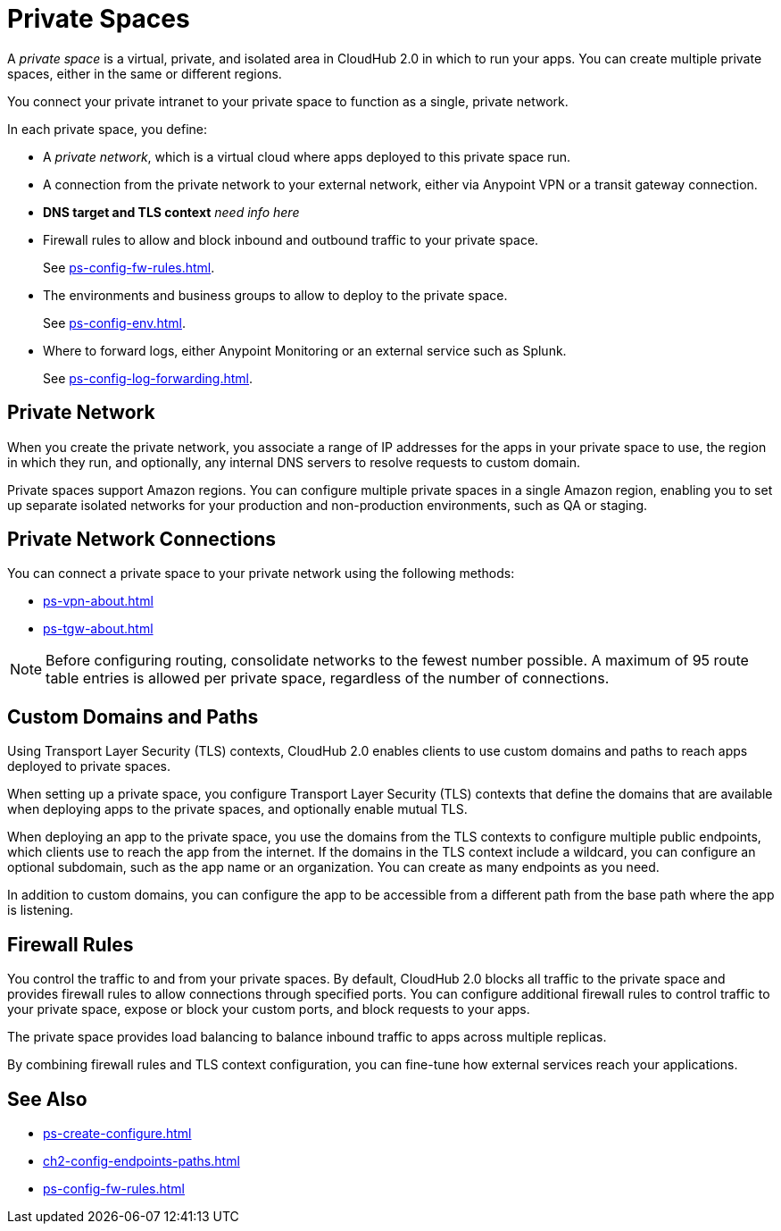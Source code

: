 = Private Spaces


// (*Learn more* link from *Private Spaces* page)


A _private space_ is a virtual, private, and isolated area in CloudHub 2.0 in which to run your apps.
You can create multiple private spaces, either in the same or different regions.

You connect your private intranet to your private space to function as a single, private network. 

In each private space, you define:

* A _private network_, which is a virtual cloud where apps deployed to this private space run.
* A connection from the private network to your external network, either via Anypoint VPN or a transit gateway connection.
* *DNS target and TLS context* _need info here_
* Firewall rules to allow and block inbound and outbound traffic to your private space.
+
See xref:ps-config-fw-rules.adoc[].
* The environments and business groups to allow to deploy to the private space.
+
See xref:ps-config-env.adoc[].
* Where to forward logs, either Anypoint Monitoring or an external service such as Splunk.
+
See xref:ps-config-log-forwarding.adoc[].

// Utilize Anypoint Security Edge policies


== Private Network

When you create the private network, you associate a range of IP addresses for the apps in your private space to use, the region in which they run, and optionally, any internal DNS servers to resolve requests to custom domain.

Private spaces support Amazon regions.
You can configure multiple private spaces in a single Amazon region, enabling you to set up separate isolated networks for your production and non-production environments, 
such as QA or staging.

== Private Network Connections

You can connect a private space to your private network using the following methods:

* xref:ps-vpn-about.adoc[]
* xref:ps-tgw-about.adoc[]

[NOTE]
Before configuring routing, consolidate networks to the fewest number possible.
A maximum of 95 route table entries is allowed per private space,
regardless of the number of connections.


== Custom Domains and Paths

Using Transport Layer Security (TLS) contexts, CloudHub 2.0 enables clients to 
use custom domains and paths to reach apps deployed to private spaces.

When setting up a private space, you configure Transport Layer Security (TLS) contexts 
that define the domains that are available when deploying apps to the private spaces, 
and optionally enable mutual TLS. 

When deploying an app to the private space, you use the domains from the TLS contexts
to configure multiple public endpoints, which clients use to reach the app from the internet.
If the domains in the TLS context include a wildcard, you can configure an optional subdomain, 
such as the app name or an organization.
You can create as many endpoints as you need.

In addition to custom domains, you can configure the app to be accessible from
a different path from the base path where the app is listening.

== Firewall Rules

You control the traffic to and from your private spaces. 
By default, CloudHub 2.0 blocks all traffic to the private space and provides firewall rules to allow connections through specified ports. 
You can configure additional firewall rules to control traffic to your private space, expose or block your custom ports, and block requests to your apps. 

The private space provides load balancing to balance inbound traffic to apps across multiple replicas.

By combining firewall rules and TLS context configuration, you can fine-tune how external services reach your applications.



== See Also

* xref:ps-create-configure.adoc[]
* xref:ch2-config-endpoints-paths.adoc[]
* xref:ps-config-fw-rules.adoc[]
